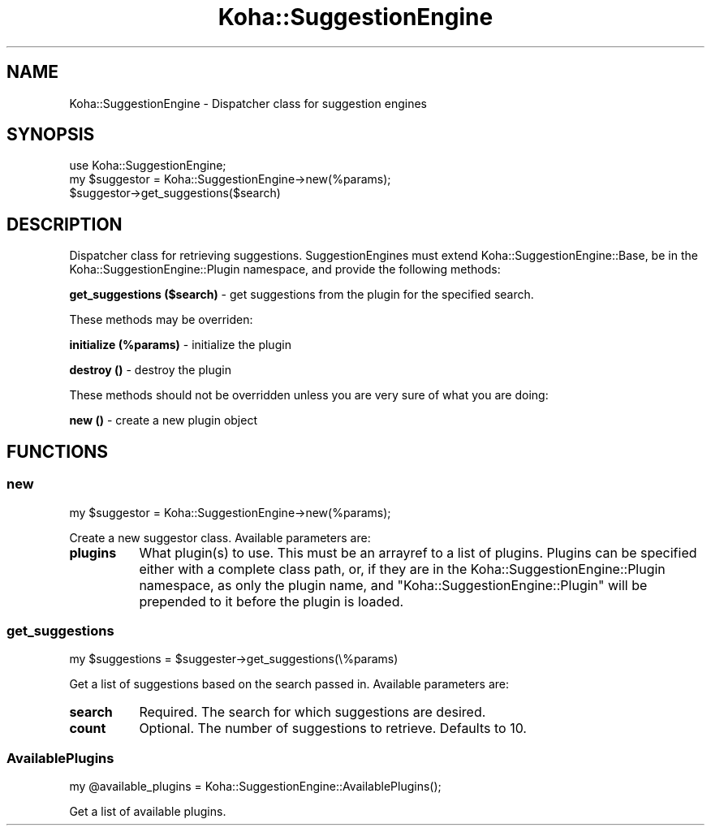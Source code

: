.\" Automatically generated by Pod::Man 4.14 (Pod::Simple 3.40)
.\"
.\" Standard preamble:
.\" ========================================================================
.de Sp \" Vertical space (when we can't use .PP)
.if t .sp .5v
.if n .sp
..
.de Vb \" Begin verbatim text
.ft CW
.nf
.ne \\$1
..
.de Ve \" End verbatim text
.ft R
.fi
..
.\" Set up some character translations and predefined strings.  \*(-- will
.\" give an unbreakable dash, \*(PI will give pi, \*(L" will give a left
.\" double quote, and \*(R" will give a right double quote.  \*(C+ will
.\" give a nicer C++.  Capital omega is used to do unbreakable dashes and
.\" therefore won't be available.  \*(C` and \*(C' expand to `' in nroff,
.\" nothing in troff, for use with C<>.
.tr \(*W-
.ds C+ C\v'-.1v'\h'-1p'\s-2+\h'-1p'+\s0\v'.1v'\h'-1p'
.ie n \{\
.    ds -- \(*W-
.    ds PI pi
.    if (\n(.H=4u)&(1m=24u) .ds -- \(*W\h'-12u'\(*W\h'-12u'-\" diablo 10 pitch
.    if (\n(.H=4u)&(1m=20u) .ds -- \(*W\h'-12u'\(*W\h'-8u'-\"  diablo 12 pitch
.    ds L" ""
.    ds R" ""
.    ds C` ""
.    ds C' ""
'br\}
.el\{\
.    ds -- \|\(em\|
.    ds PI \(*p
.    ds L" ``
.    ds R" ''
.    ds C`
.    ds C'
'br\}
.\"
.\" Escape single quotes in literal strings from groff's Unicode transform.
.ie \n(.g .ds Aq \(aq
.el       .ds Aq '
.\"
.\" If the F register is >0, we'll generate index entries on stderr for
.\" titles (.TH), headers (.SH), subsections (.SS), items (.Ip), and index
.\" entries marked with X<> in POD.  Of course, you'll have to process the
.\" output yourself in some meaningful fashion.
.\"
.\" Avoid warning from groff about undefined register 'F'.
.de IX
..
.nr rF 0
.if \n(.g .if rF .nr rF 1
.if (\n(rF:(\n(.g==0)) \{\
.    if \nF \{\
.        de IX
.        tm Index:\\$1\t\\n%\t"\\$2"
..
.        if !\nF==2 \{\
.            nr % 0
.            nr F 2
.        \}
.    \}
.\}
.rr rF
.\" ========================================================================
.\"
.IX Title "Koha::SuggestionEngine 3pm"
.TH Koha::SuggestionEngine 3pm "2025-09-25" "perl v5.32.1" "User Contributed Perl Documentation"
.\" For nroff, turn off justification.  Always turn off hyphenation; it makes
.\" way too many mistakes in technical documents.
.if n .ad l
.nh
.SH "NAME"
Koha::SuggestionEngine \- Dispatcher class for suggestion engines
.SH "SYNOPSIS"
.IX Header "SYNOPSIS"
.Vb 3
\&  use Koha::SuggestionEngine;
\&  my $suggestor = Koha::SuggestionEngine\->new(%params);
\&  $suggestor\->get_suggestions($search)
.Ve
.SH "DESCRIPTION"
.IX Header "DESCRIPTION"
Dispatcher class for retrieving suggestions. SuggestionEngines must
extend Koha::SuggestionEngine::Base, be in the Koha::SuggestionEngine::Plugin
namespace, and provide the following methods:
.PP
\&\fBget_suggestions ($search)\fR \- get suggestions from the plugin for the
specified search.
.PP
These methods may be overriden:
.PP
\&\fBinitialize (%params)\fR \- initialize the plugin
.PP
\&\fBdestroy ()\fR \- destroy the plugin
.PP
These methods should not be overridden unless you are very sure of what
you are doing:
.PP
\&\fBnew ()\fR \- create a new plugin object
.SH "FUNCTIONS"
.IX Header "FUNCTIONS"
.SS "new"
.IX Subsection "new"
.Vb 1
\&    my $suggestor = Koha::SuggestionEngine\->new(%params);
.Ve
.PP
Create a new suggestor class. Available parameters are:
.IP "\fBplugins\fR" 8
.IX Item "plugins"
What plugin(s) to use. This must be an arrayref to a list of plugins. Plugins
can be specified either with a complete class path, or, if they are in the
Koha::SuggestionEngine::Plugin namespace, as only the plugin name, and
\&\*(L"Koha::SuggestionEngine::Plugin\*(R" will be prepended to it before the plugin
is loaded.
.SS "get_suggestions"
.IX Subsection "get_suggestions"
.Vb 1
\&    my $suggestions = $suggester\->get_suggestions(\e%params)
.Ve
.PP
Get a list of suggestions based on the search passed in. Available parameters
are:
.IP "\fBsearch\fR" 8
.IX Item "search"
Required. The search for which suggestions are desired.
.IP "\fBcount\fR" 8
.IX Item "count"
Optional. The number of suggestions to retrieve. Defaults to 10.
.SS "AvailablePlugins"
.IX Subsection "AvailablePlugins"
.Vb 1
\&    my @available_plugins = Koha::SuggestionEngine::AvailablePlugins();
.Ve
.PP
Get a list of available plugins.
